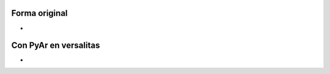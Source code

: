 .. title: Con y sin versalitas


Forma original
--------------

.. image:: /images/Bandera/variaciones/ganadora-stretch.png

*

Con PyAr en versalitas
----------------------

.. image:: /images/Bandera/variaciones/stretch-versalitas.png

*

